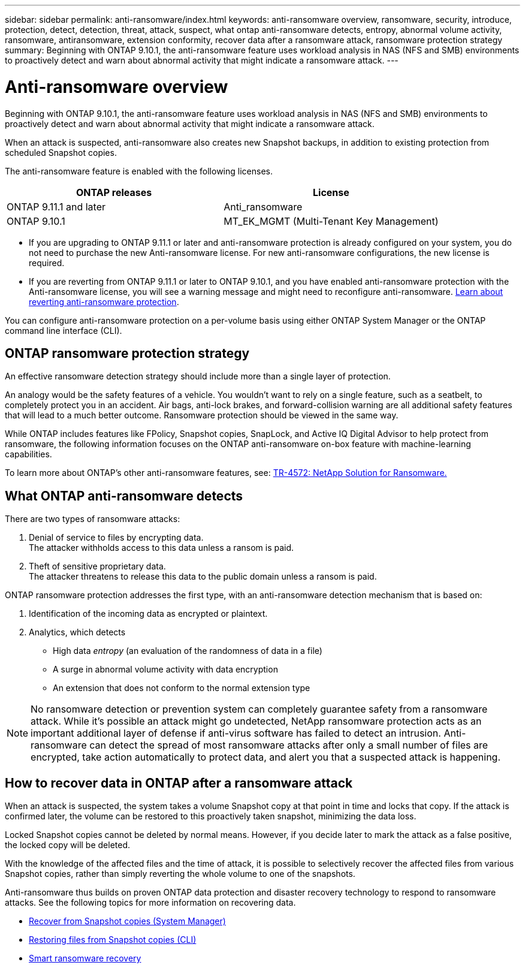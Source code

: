 ---
sidebar: sidebar
permalink: anti-ransomware/index.html
keywords: anti-ransomware overview, ransomware, security, introduce, protection, detect, detection, threat, attack, suspect, what ontap anti-ransomware detects, entropy, abnormal volume activity, ransomware, antiransomware, extension conformity, recover data after a ransomware attack, ransomware protection strategy
summary: Beginning with ONTAP 9.10.1, the anti-ransomware feature uses workload analysis in NAS (NFS and SMB) environments to proactively detect and warn about abnormal activity that might indicate a ransomware attack.
---

= Anti-ransomware overview
:toc: macro
:hardbreaks:
:toclevels: 1
:nofooter:
:icons: font
:linkattrs:
:imagesdir: ./media/

[.lead]
Beginning with ONTAP 9.10.1, the anti-ransomware feature uses workload analysis in NAS (NFS and SMB) environments to proactively detect and warn about abnormal activity that might indicate a ransomware attack.

When an attack is suspected, anti-ransomware also creates new Snapshot backups, in addition to existing protection from scheduled Snapshot copies.

The anti-ransomware feature is enabled with the following licenses.
[cols="2*",options="header"]
|===
| ONTAP releases| License
a| ONTAP 9.11.1 and later
a| Anti_ransomware
a| ONTAP 9.10.1
a| MT_EK_MGMT (Multi-Tenant Key Management)
|===

* If you are upgrading to ONTAP 9.11.1 or later and anti-ransomware protection is already configured on your system, you do not need to purchase the new Anti-ransomware license. For new anti-ransomware configurations, the new license is required.
* If you are reverting from ONTAP 9.11.1 or later to ONTAP 9.10.1, and you have enabled anti-ransomware protection with the Anti-ransomware license, you will see a warning message and might need to reconfigure anti-ransomware. link:../revert/anti-ransomware-license-task.html[Learn about reverting anti-ransomware protection].

You can configure anti-ransomware protection on a per-volume basis using either ONTAP System Manager or the ONTAP command line interface (CLI).

== ONTAP ransomware protection strategy

An effective ransomware detection strategy should include more than a single layer of protection.

An analogy would be the safety features of a vehicle. You wouldn’t want to rely on a single feature, such as a seatbelt, to completely protect you in an accident. Air bags, anti-lock brakes, and forward-collision warning are all additional safety features that will lead to a much better outcome. Ransomware protection should be viewed in the same way.

While ONTAP includes features like FPolicy, Snapshot copies, SnapLock, and Active IQ Digital Advisor to help protect from ransomware, the following information focuses on the ONTAP anti-ransomware on-box feature with machine-learning capabilities.

To learn more about ONTAP's other anti-ransomware features, see: https://www.netapp.com/media/7334-tr4572.pdf[TR-4572: NetApp Solution for Ransomware.^]

== What ONTAP anti-ransomware detects
There are two types of ransomware attacks:

.  Denial of service to files by encrypting data.
The attacker withholds access to this data unless a ransom is paid.
.  Theft of sensitive proprietary data.
The attacker threatens to release this data to the public domain unless a ransom is paid.

ONTAP ransomware protection addresses the first type, with an anti-ransomware detection mechanism that is based on:

. Identification of the incoming data as encrypted or plaintext.
. Analytics, which detects
+
** High data _entropy_ (an evaluation of the randomness of data in a file)
** A surge in abnormal volume activity with data encryption
** An extension that does not conform to the normal extension type

[NOTE]
No ransomware detection or prevention system can completely guarantee safety from a ransomware attack. While it's possible an attack might go undetected, NetApp ransomware protection acts as an important additional layer of defense if anti-virus software has failed to detect an intrusion. Anti-ransomware can detect the spread of most ransomware attacks after only a small number of files are encrypted, take action automatically to protect data, and alert you that a suspected attack is happening.

== How to recover data in ONTAP after a ransomware attack

When an attack is suspected, the system takes a volume Snapshot copy at that point in time and locks that copy. If the attack is confirmed later, the volume can be restored to this proactively taken snapshot, minimizing the data loss.

Locked Snapshot copies cannot be deleted by normal means. However, if you decide later to mark the attack as a false positive, the locked copy will be deleted.

With the knowledge of the affected files and the time of attack, it is possible to selectively recover the affected files from various Snapshot copies, rather than simply reverting the whole volume to one of the snapshots.

Anti-ransomware thus builds on proven ONTAP data protection and disaster recovery technology to respond to ransomware attacks. See the following topics for more information on recovering data.

**  link:../task_dp_recover_snapshot.html[Recover from Snapshot copies (System Manager)]

** link:../data-protection/restore-contents-volume-snapshot-task.html[Restoring files from Snapshot copies (CLI)]

** link:https://www.netapp.com/blog/smart-ransomware-recovery[Smart ransomware recovery^]

// 2022 June 2, BURT 1466313
// Jira IE-517, 2022 Mar 30
// BURT 1459708, 2022 Feb 24
// BURT 1448684, 10 JAN 2022
// Jira IE-353,  29 OCT 2021
